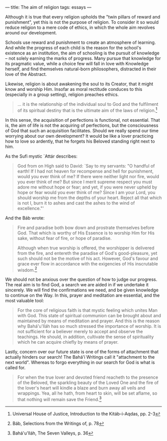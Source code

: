 :PROPERTIES:
:ID:       62A1CB60-1ECF-4ADE-89D5-674A024F27E3
:SLUG:     the-aim-of-religion
:END:
---
title: The aim of religion
tags: essays
---

Although it is true that every religion upholds the "twin pillars of
reward and punishment", yet this is not the purpose of religion. To
consider it so would reduce religion to a mere code of ethics, in which
the whole aim revolves around our development.

Schools use reward and punishment to create an atmosphere of learning.
And while the progress of each child is the reason for the school's
existence as an institution, the aim of schooling is the pursuit of
knowledge -- not solely earning the marks of progress. Many pursue that
knowledge for its pragmatic value, while a choice few will fall in love
with Knowledge herself, and find themselves natural-born philosophers,
distracted in their love of the Abstract.

Likewise, religion is about awakening the soul to its Creator, that it
might know and worship Him. Insofar as moral rectitude conduces to this
(especially in a group setting), religion preaches ethics.

#+BEGIN_QUOTE
... it is the relationship of the individual soul to God and the
fulfilment of its spiritual destiny that is the ultimate aim of the laws
of religion.[fn:1]

#+END_QUOTE

In this sense, the acquisition of perfections is functional, not
essential. That is, the aim of life is not the acquiring of perfections,
but the consciousness of God that such an acquisition facilitates.
Should we really spend our time worrying about our own development? It
would be like a lover practicing how to love so ardently, that he
forgets his Beloved standing right next to him.

As the Sufi mystic `Attár describes:

#+BEGIN_QUOTE
God from on High said to David: `Say to my servants: "O handful of
earth! If I had not heaven for recompense and hell for punishment, would
you ever think of me? If there were neither light nor fire, would you
ever think of me? But since I merit supreme respect you must adore me
without hope or fear; and yet, if you were never upheld by hope or fear
would you ever think of me? Since I am your Lord, you should worship me
from the depths of your heart. Reject all that which is not I, burn it
to ashes and cast the ashes to the wind of excellence."'

#+END_QUOTE

And the Báb wrote:

#+BEGIN_QUOTE
Fire and paradise both bow down and prostrate themselves before God.
That which is worthy of His Essence is to worship Him for His sake,
without fear of fire, or hope of paradise.

Although when true worship is offered, the worshipper is delivered from
the fire, and entereth the paradise of God's good-pleasure, yet such
should not be the motive of his act. However, God's favour and grace
ever flow in accordance with the exigencies of His inscrutable
wisdom.[fn:2]

#+END_QUOTE

We should not be anxious over the question of how to judge our progress.
The real aim is to find God, a search we are aided in if we undertake it
sincerely. We will find the confirmations we need, and be given
knowledge to continue on the Way. In this, prayer and meditation are
essential, and the most valuable tool:

#+BEGIN_QUOTE
For the core of religious faith is that mystic feeling which unites Man
with God. This state of spiritual communion can be brought about and
maintained by means of meditation and prayer. And this is the reason why
Bahá'u'lláh has so much stressed the importance of worship. It is not
sufficient for a believer merely to accept and observe the teachings. He
should, in addition, cultivate the sense of spirituality which he can
acquire chiefly by means of prayer.

#+END_QUOTE

Lastly, concern over our future state is one of the forms of attachment
that actually hinders our search! The Bahá'í Writings call it
"attachment to the next world". Whereas to forgo everything in our
search for God is what is called for.

#+BEGIN_QUOTE
For when the true lover and devoted friend reacheth to the presence of
the Beloved, the sparkling beauty of the Loved One and the fire of the
lover's heart will kindle a blaze and burn away all veils and wrappings.
Yea, all he hath, from heart to skin, will be set aflame, so that
nothing will remain save the Friend.[fn:3]

#+END_QUOTE

[fn:1] Universal House of Justice, Introduction to the Kitáb-i-Aqdas,
       pp. 2-3

[fn:2] Báb, Selections from the Writings of, p. 78

[fn:3] Bahá'u'lláh, The Seven Valleys, p. 36
